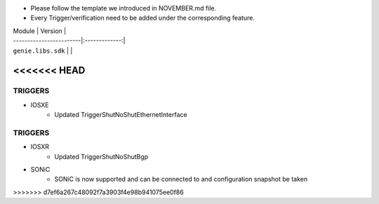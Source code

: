 * Please follow the template we introduced in NOVEMBER.md file.
* Every Trigger/verification need to be added under the corresponding feature.

| Module                  | Version       |
| ------------------------|:-------------:|
| ``genie.libs.sdk``      |               |

<<<<<<< HEAD
=======
--------------------------------------------------------------------------------------
                                TRIGGERS
--------------------------------------------------------------------------------------

* IOSXE
    *  Updated TriggerShutNoShutEthernetInterface

--------------------------------------------------------------------------------------
                                TRIGGERS
--------------------------------------------------------------------------------------

* IOSXR
    *  Updated TriggerShutNoShutBgp

* SONiC
    * SONiC is now supported and can be connected to and configuration snapshot be taken
>>>>>>> d7ef6a267c48092f7a3903f4e98b941075ee0f86
